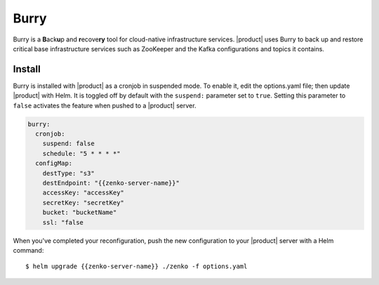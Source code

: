 .. _Burry:

Burry
=====

Burry is a **B**\ack\ **u**\ p and **r**\ecove\ **ry** tool for cloud-native
infrastructure services. |product| uses Burry to back up and restore critical
base infrastructure services such as ZooKeeper and the Kafka configurations and
topics it contains.

Install
-------

Burry is installed with |product| as a cronjob in suspended mode. To enable it, edit
the options.yaml file; then update |product| with Helm. It is toggled off by default
with the ``suspend:`` parameter set to ``true``. Setting this parameter to ``false``
activates the feature when pushed to a |product| server.

.. code:: sh

   burry:
     cronjob:
       suspend: false
       schedule: "5 * * * *"
     configMap:
       destType: "s3"
       destEndpoint: "{{zenko-server-name}}"
       accessKey: "accessKey"
       secretKey: "secretKey"
       bucket: "bucketName"
       ssl: "false

When you've completed your reconfiguration, push the new configuration to your
|product| server with a Helm command::

  $ helm upgrade {{zenko-server-name}} ./zenko -f options.yaml
